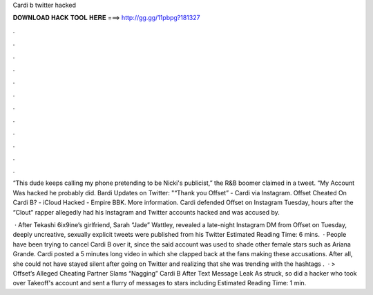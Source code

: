 Cardi b twitter hacked



𝐃𝐎𝐖𝐍𝐋𝐎𝐀𝐃 𝐇𝐀𝐂𝐊 𝐓𝐎𝐎𝐋 𝐇𝐄𝐑𝐄 ===> http://gg.gg/11pbpg?181327



.



.



.



.



.



.



.



.



.



.



.



.

“This dude keeps calling my phone pretending to be Nicki's publicist,” the R&B boomer claimed in a tweet. “My Account Was hacked he probably did. Bardi Updates on Twitter: "“Thank you Offset” - Cardi via Instagram. Offset Cheated On Cardi B? - iCloud Hacked - Empire BBK. More information. Cardi defended Offset on Instagram Tuesday, hours after the “Clout” rapper allegedly had his Instagram and Twitter accounts hacked and was accused by.

 · After Tekashi 6ix9ine’s girlfriend, Sarah “Jade” Wattley, revealed a late-night Instagram DM from Offset on Tuesday, deeply uncreative, sexually explicit tweets were published from his Twitter Estimated Reading Time: 6 mins.  · People have been trying to cancel Cardi B over it, since the said account was used to shade other female stars such as Ariana Grande. Cardi posted a 5 minutes long video in which she clapped back at the fans making these accusations. After all, she could not have stayed silent after going on Twitter and realizing that she was trending with the hashtags .  · > Offset’s Alleged Cheating Partner Slams “Nagging” Cardi B After Text Message Leak As struck, so did a hacker who took over Takeoff's account and sent a flurry of messages to stars including Estimated Reading Time: 1 min.
